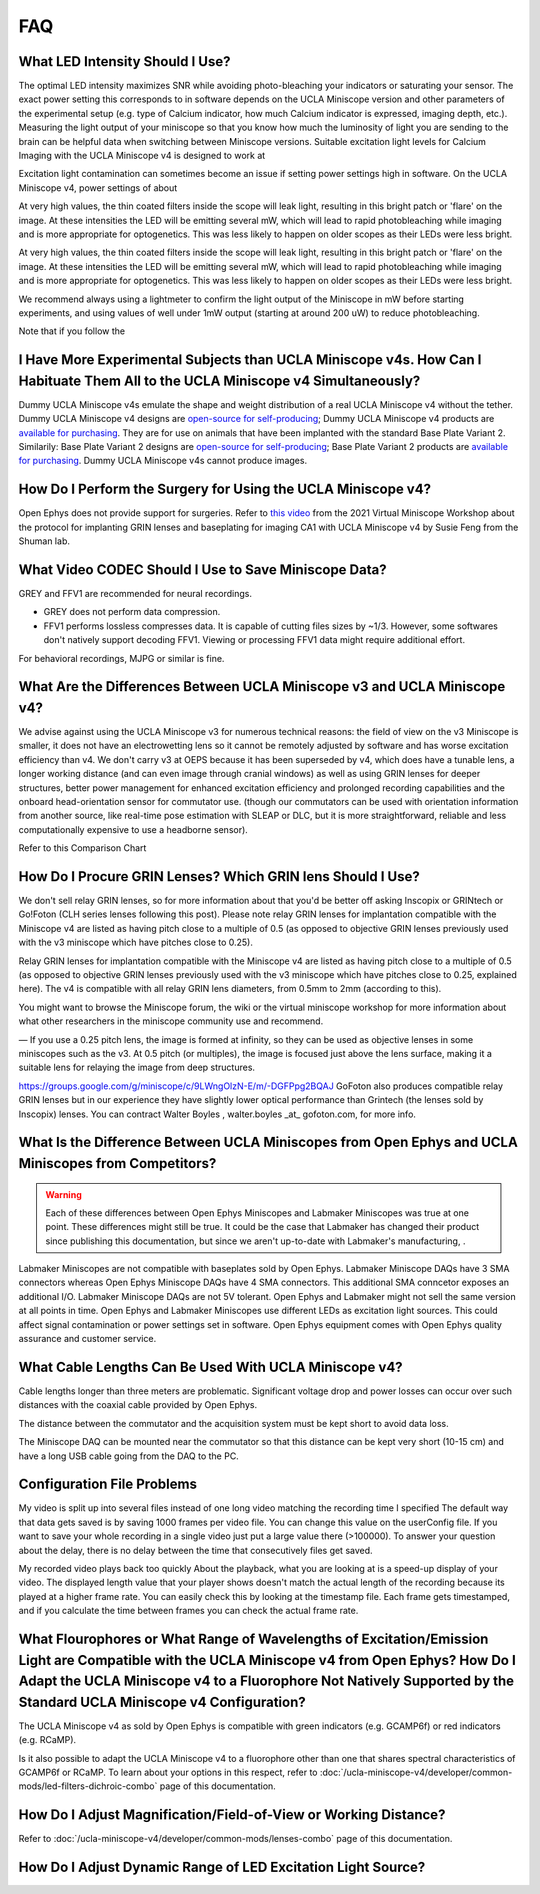 
###
FAQ
###

..  todo:: do we need more readable list of FAQ?

..
    ***********
    List of FAQ
    ***********


    *   :ref:`ucla-miniscope-v4/faq-troubleshoot/faq:What Led Intensity Should I Use?`

    *   :ref:`ucla-miniscope-v4/faq-troubleshoot/faq:I Have More Experimental Subjects than UCLA Miniscope v4s. How Can I Habituate Them All to the UCLA Miniscope v4 Simultaneously?`

    *   :ref:`ucla-miniscope-v4/faq-troubleshoot/faq:How Do I Perform the Surgery for Using the UCLA Miniscope v4?`

********************************
What LED Intensity Should I Use?
********************************

The optimal LED intensity maximizes SNR while avoiding photo-bleaching your indicators or saturating your sensor. The exact power setting this corresponds to in software depends on the UCLA Miniscope version and other parameters of the experimental setup (e.g. type of Calcium indicator, how much Calcium indicator is expressed, imaging depth, etc.). Measuring the light output of your miniscope so that you know how much the luminosity of light you are sending to the brain can be helpful data when switching between Miniscope versions. Suitable  excitation light levels for Calcium Imaging with the UCLA Miniscope v4 is designed to work at 

Excitation light contamination can sometimes become an issue if setting power settings high in software. On the UCLA Miniscope v4, power settings of about 

At very high values, the thin coated filters inside the scope will leak light, resulting in this bright patch or 'flare' on the image. At these intensities the LED will be emitting several mW, which will lead to rapid photobleaching while imaging and is more appropriate for optogenetics. This was less likely to happen on older scopes as their LEDs were less bright.

At very high values, the thin coated filters inside the scope will leak light, resulting in this bright patch or 'flare' on the image. At these intensities the LED will be emitting several mW, which will lead to rapid photobleaching while imaging and is more appropriate for optogenetics. This was less likely to happen on older scopes as their LEDs were less bright.

We recommend always using a lightmeter to confirm the light output of the Miniscope in mW before starting experiments, and using values of well under 1mW output (starting at around 200 uW) to reduce photobleaching. 

Note that if you follow the 

********************************************************************************************************************************
I Have More Experimental Subjects than UCLA Miniscope v4s. How Can I Habituate Them All to the UCLA Miniscope v4 Simultaneously? 
********************************************************************************************************************************

Dummy UCLA Miniscope v4s emulate the shape and weight distribution of a real UCLA Miniscope v4 without the tether. Dummy UCLA Miniscope v4 designs are `open-source for self-producing <https://github.com/Aharoni-Lab/Miniscope-v4/blob/master/Miniscope-v4-Body-Parts/Parts%20v4_2/Miniscope_v4_Dummy.step>`__; Dummy UCLA Miniscope v4 products are `available for purchasing <https://open-ephys.org/miniscope-v4/miniscope-v4-dummy-scope>`__. They are for use on animals that have been implanted with the standard Base Plate Variant 2. Similarily: Base Plate Variant 2 designs are `open-source for self-producing <https://github.com/Aharoni-Lab/Miniscope-v4/tree/master/Miniscope-v4-Body-Parts/Parts%20v4_2/Mounting_Variation_2>`__; Base Plate Variant 2 products are `available for purchasing <https://open-ephys.org/miniscope-v4/miniscope-v4-base-plate-variant-2>`__. Dummy UCLA Miniscope v4s cannot produce images.

*************************************************************
How Do I Perform the Surgery for Using the UCLA Miniscope v4?
*************************************************************

Open Ephys does not provide support for surgeries. Refer to `this video <https://www.youtube.com/watch?v=SZPAQps_uVo>`_ from the 2021 Virtual Miniscope Workshop about the protocol for implanting GRIN lenses and baseplating for imaging CA1 with UCLA Miniscope v4 by Susie Feng from the Shuman lab.

*****************************************************
What Video CODEC Should I Use to Save Miniscope Data?
*****************************************************

GREY and FFV1 are recommended for neural recordings. 

*   GREY does not perform data compression. 

*   FFV1 performs lossless compresses data. It is capable of cutting files sizes by ~1/3. However, some softwares don't natively support decoding FFV1. Viewing or processing FFV1 data might require additional effort. 

For behavioral recordings, MJPG or similar is fine.

*************************************************************************
What Are the Differences Between UCLA Miniscope v3 and UCLA Miniscope v4?
*************************************************************************

We advise against using the UCLA Miniscope v3 for numerous technical reasons: the field of view on the v3 Miniscope is smaller, it does not have an electrowetting lens so it cannot be remotely adjusted by software and has worse excitation efficiency than v4. We don't carry v3 at OEPS because it has been superseded by v4, which does have a tunable lens, a longer working distance (and can even image through cranial windows) as well as using GRIN lenses for deeper structures, better power management for enhanced excitation efficiency and prolonged recording capabilities and the onboard head-orientation sensor for commutator use. (though our commutators can be used with orientation information from another source, like real-time pose estimation with SLEAP or DLC, but it is more straightforward, reliable and less computationally expensive to use a headborne sensor).

Refer to this Comparison Chart

***********************************************************
How Do I Procure GRIN Lenses? Which GRIN lens Should I Use?
***********************************************************

We don't sell relay GRIN lenses, so for more information about that you'd be better off asking Inscopix or GRINtech or Go!Foton (CLH series lenses following this post).
Please note relay GRIN lenses for implantation compatible with the Miniscope v4 are listed as having pitch close to a multiple of 0.5 (as opposed to objective GRIN lenses previously used with the v3 miniscope which have pitches close to 0.25).

Relay GRIN lenses for implantation compatible with the Miniscope v4 are listed as having pitch close to a multiple of 0.5 (as opposed to objective GRIN lenses previously used with the v3 miniscope which have pitches close to 0.25, explained here). The v4 is compatible with all relay GRIN lens diameters, from 0.5mm to 2mm (according to this).

You might want to browse the Miniscope forum, the wiki or the virtual miniscope workshop for more information about what other researchers in the miniscope community use and recommend.

—
If you use a 0.25 pitch lens, the image is formed at infinity, so they can be used as objective lenses in some miniscopes such as the v3.
At 0.5 pitch (or multiples), the image is focused just above the lens surface, making it a suitable lens for relaying the image from deep structures.

https://groups.google.com/g/miniscope/c/9LWngOlzN-E/m/-DGFPpg2BQAJ 
GoFoton also produces compatible relay GRIN lenses but in our experience they have slightly lower optical performance than Grintech (the lenses sold by Inscopix) lenses. You can contract Walter Boyles , walter.boyles _at_ gofoton.com, for more info.

****************************************************************************************************
What Is the Difference Between UCLA Miniscopes from Open Ephys and UCLA Miniscopes from Competitors?
****************************************************************************************************

..  warning:: 
    Each of these differences between Open Ephys Miniscopes and Labmaker Miniscopes was true at one point. These differences might still be true. It could be the case that Labmaker has changed their product since publishing this documentation, but since we aren't up-to-date with Labmaker's manufacturing, . 

Labmaker Miniscopes are not compatible with baseplates sold by Open Ephys. Labmaker Miniscope DAQs have 3 SMA connectors whereas Open Ephys Miniscope DAQs have 4 SMA connectors. This additional SMA conncetor exposes an additional I/O. Labmaker Miniscope DAQs are not 5V tolerant. Open Ephys and Labmaker might not sell the same version at all points in time. Open Ephys and Labmaker Miniscopes use different LEDs as excitation light sources. This could affect signal contamination or power settings set in software. Open Ephys equipment comes with Open Ephys quality assurance and customer service.

******************************************************
What Cable Lengths Can Be Used With UCLA Miniscope v4?
******************************************************

Cable lengths longer than three meters are problematic. Significant voltage drop and power losses can occur over such distances with the coaxial cable provided by Open Ephys. 

The distance between the commutator and the acquisition system must be kept short to avoid data loss.

The Miniscope DAQ can be mounted near the commutator so that this distance can be kept very short (10-15 cm) and have a long USB cable going from the DAQ to the PC. 

***************************
Configuration File Problems
***************************

My video is split up into several files instead of one long video matching the recording time I specified
The default way that data gets saved is by saving 1000 frames per video file. You can change this value on the userConfig file. 
If you want to save your whole recording in a single video just put a large value there (>100000). To answer your question about the delay, there is no delay between the time that consecutively files get saved. 

My recorded video plays back too quickly
About the playback, what you are looking at is a speed-up display of your video. The displayed length value that your player shows doesn't match  the actual length of the recording because its played at a higher frame rate. You can easily check this by looking at the timestamp file. Each frame gets timestamped, and if you calculate the time between frames you can check the actual frame rate. 

***************************************************************************************************************************************************************************************************************************************************************************
What Flourophores or What Range of Wavelengths of Excitation/Emission Light are Compatible with the UCLA Miniscope v4 from Open Ephys? How Do I Adapt the UCLA Miniscope v4 to a Fluorophore Not Natively Supported by the Standard UCLA Miniscope v4 Configuration?  
***************************************************************************************************************************************************************************************************************************************************************************

The UCLA Miniscope v4 as sold by Open Ephys is compatible with green indicators (e.g. GCAMP6f) or red indicators (e.g. RCaMP).

Is it also possible to adapt the UCLA Miniscope v4 to a fluorophore other than one that shares spectral characteristics of GCAMP6f or RCaMP. To learn about your options in this respect, refer to :doc:`/ucla-miniscope-v4/developer/common-mods/led-filters-dichroic-combo` page of this documentation.

****************************************************************
How Do I Adjust Magnification/Field-of-View or Working Distance?
****************************************************************

Refer to :doc:`/ucla-miniscope-v4/developer/common-mods/lenses-combo` page of this documentation.

*************************************************************
How Do I Adjust Dynamic Range of LED Excitation Light Source?
*************************************************************

..
  Refer to :doc:`/ucla-miniscope-v4/developer/common-mods/led-resistor` page of this documentation.

